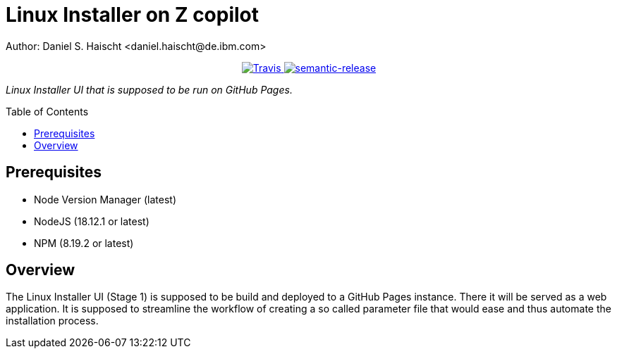 = Linux Installer on Z copilot
Author: Daniel S. Haischt <daniel.haischt@de.ibm.com>
:toc: macro
:source-highlighter: pygments

++++
<p align="center">
  <a href="https://travis.ibm.com/linuxonz/liz">
    <img alt="Travis" src="https://travis.ibm.com/NGP-TWC/wdpx-kube-rstudio-warden.svg?token=xUhKx8bx86szCYfQhTNR&branch=master">
  </a>
  <a href="https://github.com/semantic-release/semantic-release">
    <img alt="semantic-release" src="https://img.shields.io/badge/%20%20%F0%9F%93%A6%F0%9F%9A%80-semantic--release-e10079.svg">
  </a>
</p>
++++



_Linux Installer UI that is supposed to be run on GitHub Pages._

toc::[]




== Prerequisites

* Node Version Manager (latest)
* NodeJS (18.12.1 or latest)
* NPM (8.19.2 or latest)

== Overview

The Linux Installer UI (Stage 1) is supposed to be build and deployed to a GitHub Pages instance. There it will be served as a web application. It is supposed to streamline the workflow of creating a so called parameter file that would ease and thus automate the installation process.
